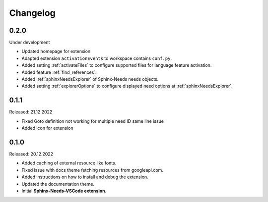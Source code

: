 Changelog
=========

0.2.0
-----

Under development

* Updated homepage for extension
* Adapted extension ``activationEvents`` to workspace contains ``conf.py``.
* Added setting :ref:`activateFiles` to configure supported files for language feature activation.
* Added feature :ref:`find_references`.
* Added :ref:`sphinxNeedsExplorer` of Sphinx-Needs needs objects.
* Added setting :ref:`explorerOptions` to configure displayed need options at :ref:`sphinxNeedsExplorer`.

0.1.1
-----

Released: 21.12.2022

* Fixed Goto definition not working for multiple need ID same line issue
* Added icon for extension

0.1.0
-----

Released: 20.12.2022

* Added caching of external resource like fonts.
* Fixed issue with docs theme fetching resources from googleapi.com.
* Added instructions on how to install and debug the extension.
* Updated the documentation theme.
* Initial **Sphinx-Needs-VSCode extension**.
